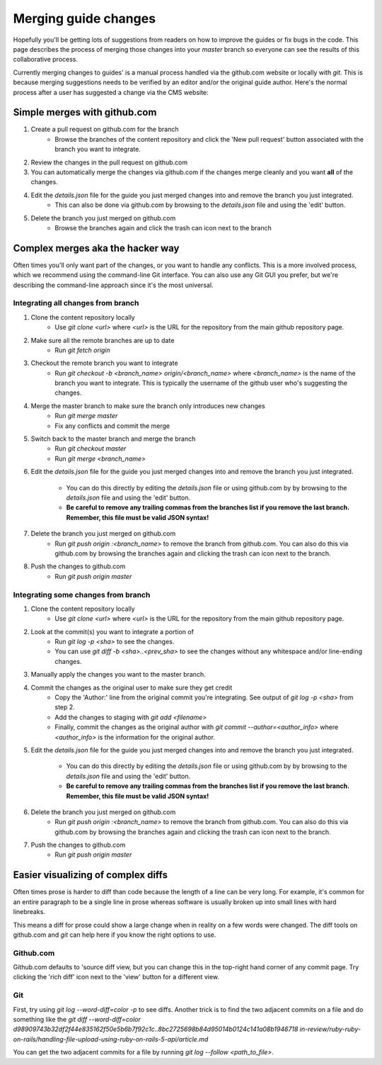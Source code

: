 =====================
Merging guide changes
=====================

Hopefully you'll be getting lots of suggestions from readers on how to improve the guides or fix bugs in the code.  This page describes the process of merging those changes into your `master` branch so everyone can see the results of this collaborative process.

Currently merging changes to guides' is a manual process handled via the github.com website or locally with `git`.  This is because merging suggestions needs to be verified by an editor and/or the original guide author.  Here's the normal process after a user has suggested a change via the CMS website:

-----------------------------
Simple merges with github.com
-----------------------------

1. Create a pull request on github.com for the branch
    - Browse the branches of the content repository and click the 'New pull request' button associated with the branch you want to integrate.
2. Review the changes in the pull request on github.com
3. You can automatically merge the changes via github.com if the changes merge cleanly and you want **all** of the changes.
4. Edit the `details.json` file for the guide you just merged changes into and remove the branch you just integrated.
    - This can also be done via github.com by browsing to the `details.json` file and using the 'edit' button.
5. Delete the branch you just merged on github.com
    - Browse the branches again and click the trash can icon next to the branch

---------------------------------
Complex merges aka the hacker way
---------------------------------

Often times you'll only want part of the changes, or you want to handle any conflicts.  This is a more involved process, which we recommend using the command-line Git interface.  You can also use any Git GUI you prefer, but we're describing the command-line approach since it's the most universal.

Integrating all changes from branch
-----------------------------------

1. Clone the content repository locally
    - Use `git clone <url>` where `<url>` is the URL for the repository from
      the main github repository page.
2. Make sure all the remote branches are up to date
    - Run `git fetch origin`
3. Checkout the remote branch you want to integrate
    - Run `git checkout -b <branch_name> origin/<branch_name>` where `<branch_name>` is the name of the branch you want to integrate.  This is typically the username of the github user who's suggesting the changes.
4. Merge the master branch to make sure the branch only introduces new changes
    - Run `git merge master`
    - Fix any conflicts and commit the merge
5. Switch back to the master branch and merge the branch
    - Run `git checkout master`
    - Run `git merge <branch_name>`
6. Edit the `details.json` file for the guide you just merged changes into and
   remove the branch you just integrated.
    - You can do this directly by editing the `details.json` file or using github.com by by browsing to the `details.json` file and using the 'edit' button.
    - **Be careful to remove any trailing commas from the branches list if you remove the last branch.  Remember, this file must be valid JSON syntax!**
7. Delete the branch you just merged on github.com
    - Run `git push origin :<branch_name>` to remove the branch from github.com.  You can also do this via github.com by browsing the branches again and clicking the trash can icon next to the branch.
8. Push the changes to github.com
    - Run `git push origin master`

Integrating some changes from branch
------------------------------------

1. Clone the content repository locally
    - Use `git clone <url>` where `<url>` is the URL for the repository from the main github repository page.
2. Look at the commit(s) you want to integrate a portion of
    - Run `git log -p <sha>` to see the changes.
    - You can use `git diff -b <sha>..<prev_sha>` to see the changes without any whitespace and/or line-ending changes.
3. Manually apply the changes you want to the master branch.
4. Commit the changes as the original user to make sure they get credit
    - Copy the 'Author:' line from the original commit you're integrating.  See output of `git log -p <sha>` from step 2.
    - Add the changes to staging with `git add <filename>`
    - Finally, commit the changes as the original author with `git commit --author=<author_info>` where `<author_info>` is the information for the original author.
5. Edit the `details.json` file for the guide you just merged changes into and
   remove the branch you just integrated.
    - You can do this directly by editing the `details.json` file or using github.com by by browsing to the `details.json` file and using the 'edit' button.
    - **Be careful to remove any trailing commas from the branches list if you remove the last branch.  Remember, this file must be valid JSON syntax!**
6. Delete the branch you just merged on github.com
    - Run `git push origin :<branch_name>` to remove the branch from github.com.  You can also do this via github.com by browsing the branches again and clicking the trash can icon next to the branch.
7. Push the changes to github.com
    - Run `git push origin master`

-----------------------------------
Easier visualizing of complex diffs
-----------------------------------

Often times prose is harder to diff than code because the length of a line can
be very long.  For example, it's common for an entire paragraph to be a single
line in prose whereas software is usually broken up into small lines with hard
linebreaks.

This means a diff for prose could show a large change when in reality on a few
words were changed.  The diff tools on github.com and `git` can help here if
you know the right options to use.

Github.com
----------

Github.com defaults to 'source diff view, but you can change this in the
top-right hand corner of any commit page.  Try clicking the 'rich diff' icon
next to the 'view' button for a different view.

Git
---

First, try using `git log --word-diff=color -p` to see diffs.  Another trick is
to find the two adjacent commits on a file and do something like the
`git diff --word-diff=color d98909743b32df2f44e835162f50e5b6b7f92c1c..8bc2725698b84d95014b0124c141a08b1946718 in-review/ruby-ruby-on-rails/handling-file-upload-using-ruby-on-rails-5-api/article.md`

You can get the two adjacent commits for a file by running `git log --follow
<path_to_file>`.
